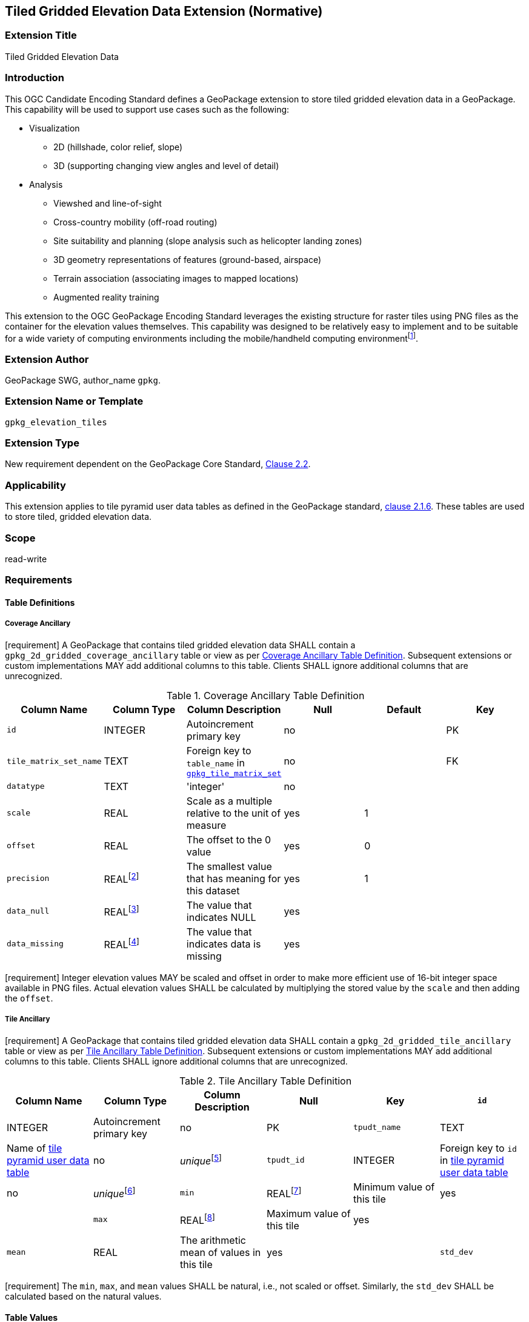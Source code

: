[[tiled_gridded_elevation_data]]
== Tiled Gridded Elevation Data Extension (Normative)

=== Extension Title

Tiled Gridded Elevation Data

=== Introduction

This OGC Candidate Encoding Standard defines a GeoPackage extension to store tiled gridded elevation data in a GeoPackage. This capability will be used to support use cases such as the following:

*	Visualization
**	2D (hillshade, color relief, slope)
**	3D (supporting changing view angles and level of detail)
*	Analysis
**	Viewshed and line-of-sight
** Cross-country mobility (off-road routing)
** Site suitability and planning (slope analysis such as helicopter landing zones)
** 3D geometry representations of features (ground-based, airspace)
**	Terrain association (associating images to mapped locations)
**	Augmented reality training

:elevation_precision: footnote:[We acknowledge that this approach will not support certain applications that require a high degree of precision and/or accuracy (e.g., targeting).]
This extension to the OGC GeoPackage Encoding Standard leverages the existing structure for raster tiles using PNG files as the container for the elevation values themselves.
This capability was designed to be relatively easy to implement and to be suitable for a wide variety of computing environments including the mobile/handheld computing environment{elevation_precision}.

=== Extension Author

GeoPackage SWG, author_name `gpkg`.

=== Extension Name or Template

`gpkg_elevation_tiles`

=== Extension Type

New requirement dependent on the GeoPackage Core Standard, http://www.geopackage.org/spec/#tiles[Clause 2.2].

=== Applicability

This extension applies to tile pyramid user data tables as defined in the GeoPackage standard, http://www.geopackage.org/spec/#tiles_user_tables[clause 2.1.6]. These tables are used to store tiled, gridded elevation data.

=== Scope

read-write

=== Requirements

==== Table Definitions
[[coverage_ancillary]]
===== Coverage Ancillary
[requirement] A GeoPackage that contains tiled gridded elevation data SHALL contain a `gpkg_2d_gridded_coverage_ancillary` table or view as per <<gpkg_2d_gridded_coverage_ancillary_table>>.
Subsequent extensions or custom implementations MAY add additional columns to this table.
Clients SHALL ignore additional columns that are unrecognized.

:real_value: footnote:[This is a REAL to support extensions that use non-integer data.]
[[gpkg_2d_gridded_coverage_ancillary_table]]
.Coverage Ancillary Table Definition
[cols=",,,,,",options="header",]
|=======================================================================
|Column Name |Column Type |Column Description |Null |Default |Key
|`id`|INTEGER	|Autoincrement primary key|no||PK
|`tile_matrix_set_name`|TEXT|Foreign key to `table_name` in http://www.geopackage.org/spec/#tile_matrix_set_data_table_definition[`gpkg_tile_matrix_set`]|no||FK
|`datatype`|TEXT	|'integer'|no||
|`scale`|REAL|Scale as a multiple relative to the unit of measure|yes|1|
|`offset`|REAL|The offset to the 0 value|yes|0|
|`precision`|REAL{real_value}|The smallest value that has meaning for this dataset|yes|1|
|`data_null`|REAL{real_value}|The value that indicates NULL|yes||
|`data_missing`|REAL{real_value}|The value that indicates data is missing|yes||
|=======================================================================
[requirement] Integer elevation values MAY be scaled and offset in order to make more efficient use of 16-bit integer space available in PNG files. Actual elevation values SHALL be calculated by multiplying the stored value by the `scale` and then adding the `offset`.

===== Tile Ancillary
[requirement] A GeoPackage that contains tiled gridded elevation data SHALL contain a `gpkg_2d_gridded_tile_ancillary` table or view as per <<gpkg_2d_gridded_tile_ancillary_table>>.
Subsequent extensions or custom implementations MAY add additional columns to this table.
Clients SHALL ignore additional columns that are unrecognized.

:jointly_unique: footnote:[These two values are designed to be jointly unique so that they refer to a single row in a single table.]
[[gpkg_2d_gridded_tile_ancillary_table]]
.Tile Ancillary Table Definition
[cols=",,,,,",options="header",]
|=======================================================================
|Column Name |Column Type |Column Description |Null |Key
|`id`|INTEGER	|Autoincrement primary key|no|PK
|`tpudt_name`|TEXT	|Name of http://www.geopackage.org/spec/#tiles_user_tables[tile pyramid user data table]|no|_unique_{jointly_unique}
|`tpudt_id`|INTEGER	|Foreign key to `id` in http://www.geopackage.org/spec/#tiles_user_tables[tile pyramid user data table]|no|_unique_{jointly_unique}
|`min`|REAL{real_value}|Minimum value of this tile|yes|
|`max`|REAL{real_value}|Maximum value of this tile|yes|
|`mean`|REAL|The arithmetic mean of values in this tile|yes|
|`std_dev`|REAL|The standard deviation of values in this tile|yes|
|=======================================================================

[requirement] The `min`, `max`, and `mean` values SHALL be natural, i.e., not scaled or offset. Similarly, the `std_dev` SHALL be calculated based on the natural values.

==== Table Values
===== `gpkg_spatial_ref_sys`
[requirement] GeoPackages complying with this extension SHALL have a row in the `gpkg_spatial_ref_sys` table as described in <<gpkg_spatial_ref_sys_record>>:

[[gpkg_spatial_ref_sys_record]]
.Spatial Ref Sys Table Record
[cols=",,,,",options="header",]
|=======================================================================
|`srs_name`|`srs_id`|`organization`|`organization_coordsys_id`|`definition`|`description`
|any|4979|`EPSG` or `epsg`|4979|any|any
|=======================================================================

[requirement] The `geopackage_spatial_ref_sys` table in a GeoPackage SHALL contain records to define all spatial reference systems used by tiled gridded elevation data in a GeoPackage. The spatial reference system SHALL be used to define the vertical datum, reference geoid, and units of measure for the tiled gridded elevation data.

===== `gpkg_contents`
:vertical_datum: footnote:[Ideally the vertical datum for each pyramid of elevation will be specified. However, it is impractical to mandate this for a number of reasons, including the difficulty in testing whether a specific SRS has a valid vertical datum.]
[requirement] (extends http://www.geopackage.org/spec/#_requirement-34[GPKG-34]) The http://www.geopackage.org/spec/#_contents[`gpkg_contents`] table SHALL contain a row with a `data_type` column value of `2d-gridded-coverage` for each tile pyramid containing tiled gridded elevation data. The `srs_id` column value for that row SHOULD reference an SRS that has a vertical datum{vertical_datum}.

===== `gpkg_extensions`
[requirement] GeoPackages complying with this extension SHALL have rows in the `gpkg_extensions` table as described in <<gpkg_extensions_records>>:

:naming_authority: footnote:[Pending OGC naming authority decision.]
[[gpkg_extensions_records]]
.Extensions Table Record
[cols=",,,",options="header",]
|=======================================================================
|`table_name`|`column_name`|`extension_name`|`definition`|`scope`
|`gpkg_2d_gridded_coverage_ancillary`|null|`gpkg_elevation_tiles`|TBD {naming_authority}|'read-write'
|`gpkg_2d_gridded_tile_ancillary`|null|`gpkg_elevation_tiles`|TBD {naming_authority}|'read-write'
|=======================================================================

===== `gpkg_2d_gridded_coverage_ancillary`
The following requirements refer to the `gpkg_2d_gridded_coverage_ancillary` table as per <<gpkg_2d_gridded_coverage_ancillary_table>>.

[requirement] Values of the `tile_matrix_set_id` column SHALL reference values in the `gpkg_tile_matrix_set` `id` column.

[requirement] Values of the `datatype` column SHALL be 'integer'.

===== `gpkg_2d_gridded_tile_ancillary`
The following requirements refer to the `gpkg_2d_gridded_tile_ancillary` table as per <<gpkg_2d_gridded_tile_ancillary_table>>.

[requirement] Values of the `tpudt_name` column SHALL reference existing http://www.geopackage.org/spec/#tiles_user_tables[tile pyramid user data tables].

[requirement] Values of the `tpudt_id` column SHALL reference values in `id` column of the table referenced in `tpudt_name`.

===== Tile Pyramid User Data Tables
[requirement] The `tile_data` BLOB in the http://www.geopackage.org/spec/#tiles_user_tables[tile pyramid user data table] containing tiled, gridded elevation data SHALL be of MIME type `image/png` and the data SHALL be 16-bit unsigned integer (single channel - "greyscale").

=== Table Definition SQL

[[gpkg_coverage_ancillary_sql]]
.Coverage Ancillary Table Definition SQL
[cols=","]
|=============
|
|=============
[source,sql]
----
CREATE TABLE 'gpkg_2d_gridded_coverage_ancillary' (
  id INTEGER PRIMARY KEY AUTOINCREMENT,
  tile_matrix_set_name TEXT NOT NULL,
  datatype TEXT NOT NULL DEFAULT 'integer',
  scale REAL DEFAULT 1.0,
  offset REAL DEFAULT 0.0,
  precision REAL DEFAULT 1.0,
  data_null REAL,
  data_missing REAL,
  CONSTRAINT fk_g2dgtct_name FOREIGN KEY('tile_matrix_set_name') REFERENCES gpkg_tile_matrix_set ( table_name )
  CHECK (datatype in ('integer','float')));
----

[[gpkg_tile_ancillary_sql]]
.Tile Ancillary Table Definition SQL
[cols=","]
|=============
|
|=============
[source,sql]
----
CREATE TABLE gpkg_2d_gridded_tile_ancillary (
  id INTEGER PRIMARY KEY AUTOINCREMENT,
  tpudt_name TEXT NOT NULL,
  tpudt_id INTEGER NOT NULL,
  min REAL DEFAULT NULL,
  max REAL DEFAULT NULL,
  mean REAL DEFAULT NULL,
  std_dev REAL DEFAULT NULL,
  CONSTRAINT fk_g2dgtat_name FOREIGN KEY (tpudt_name) REFERENCES gpkg_contents(table_name),
  UNIQUE (tpudt_name, tpudt_id));
----

=== References

==== Normative References (Normative)

The following normative documents contain provisions which, through reference in this text, constitute provisions of this document.
For dated references, subsequent amendments to, or revisions of, any of these publications do not apply.
However, parties to agreements based on this part of this document are encouraged to investigate the possibility of applying the most recent editions of the normative documents indicated below.
For undated references, the latest edition of the normative document referred to applies.

[bibliography]
- [[[1]]] http://www.geopackage.org/spec[OGC 12-128r10 OGC® GeoPackage Encoding Standard (On-line)]
- [[[1a]]] https://portal.opengeospatial.org/files/?artifact_id=56357[OGC 12-128r10 OGC® GeoPackage Encoding Standard (PDF)]
